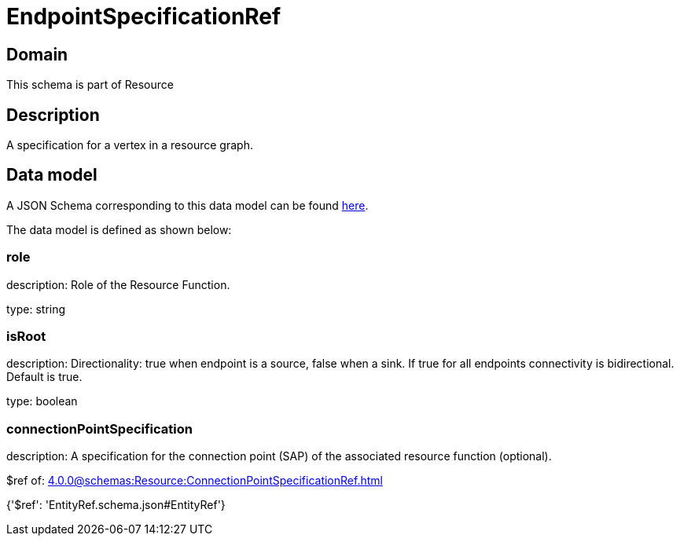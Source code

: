 = EndpointSpecificationRef

[#domain]
== Domain

This schema is part of Resource

[#description]
== Description

A specification for a vertex in a resource graph.


[#data_model]
== Data model

A JSON Schema corresponding to this data model can be found https://tmforum.org[here].

The data model is defined as shown below:


=== role
description: Role of the Resource Function.

type: string


=== isRoot
description: Directionality: true when endpoint is a source, false when a sink. If true for all endpoints connectivity is bidirectional. Default is true.

type: boolean


=== connectionPointSpecification
description: A specification for the connection point (SAP) of the associated resource function (optional).

$ref of: xref:4.0.0@schemas:Resource:ConnectionPointSpecificationRef.adoc[]


{&#x27;$ref&#x27;: &#x27;EntityRef.schema.json#EntityRef&#x27;}